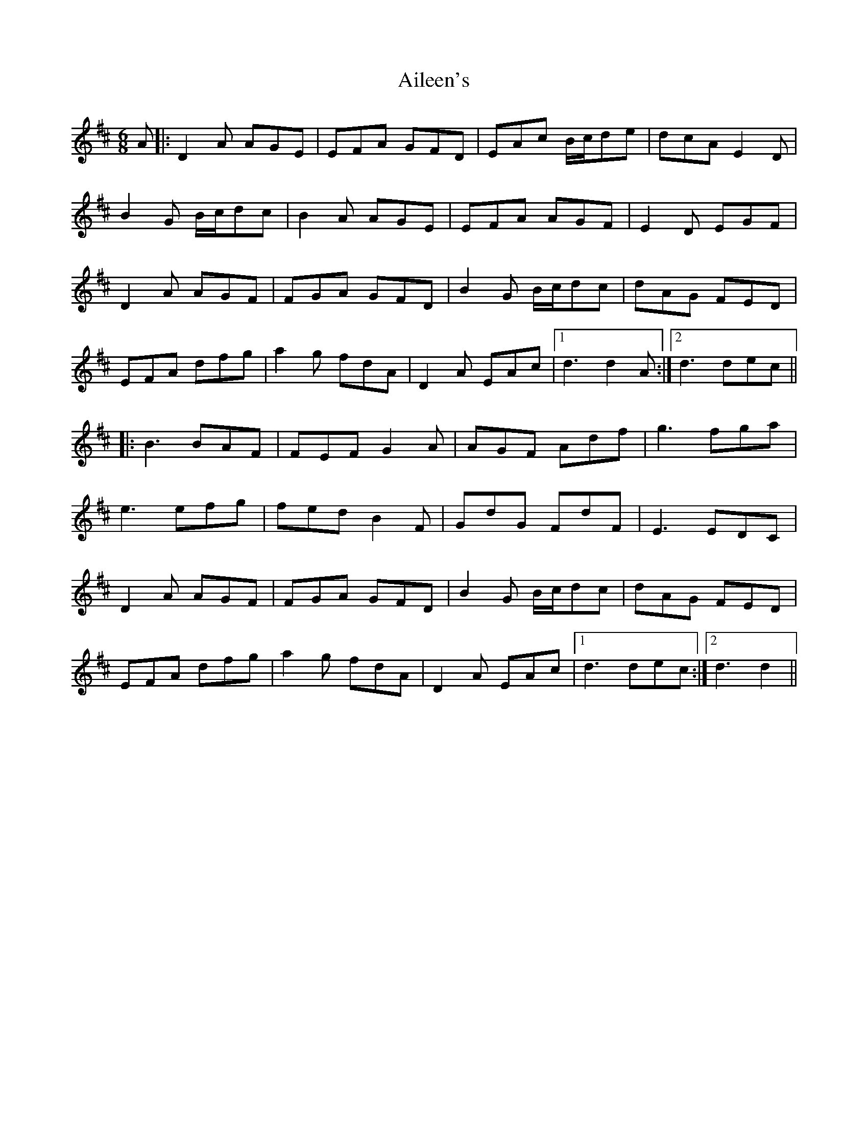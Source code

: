 X: 734
T: Aileen's
R: jig
M: 6/8
K: Dmajor
A|:D2A AGE|EFA GFD|EAc B/c/de|dcA E2D|
B2G B/c/dc|B2A AGE|EFA AGF|E2D EGF|
D2A AGF|FGA GFD|B2G B/c/dc|dAG FED|
EFA dfg|a2g fdA|D2A EAc|1 d3 d2A:|2 d3 dec||
|:B3 BAF|FEF G2A|AGF Adf|g3 fga|
e3 efg|fed B2F|GdG FdF|E3 EDC|
D2A AGF|FGA GFD|B2G B/c/dc|dAG FED|
EFA dfg|a2g fdA|D2A EAc|1 d3 dec:|2 d3 d2||

